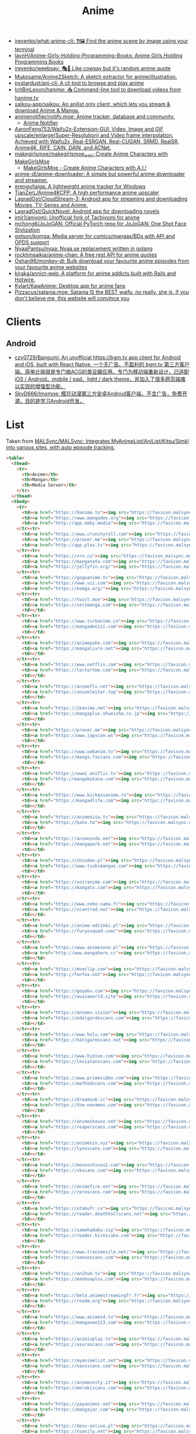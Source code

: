 :PROPERTIES:
:ID:       b21b269d-3557-4c87-839a-6b155991e916
:END:
#+title: Anime

- [[https://github.com/irevenko/what-anime-cli][irevenko/what-anime-cli: ❓🖼 Find the anime scene by image using your terminal]]
- [[https://github.com/laynH/Anime-Girls-Holding-Programming-Books][laynH/Anime-Girls-Holding-Programming-Books: Anime Girls Holding Programming Books]]
- [[https://github.com/irevenko/weebsay][irevenko/weebsay: 🎭👄 Like cowsay but it's random anime quote]]
- [[https://github.com/Mukosame/Anime2Sketch][Mukosame/Anime2Sketch: A sketch extractor for anime/illustration.]]
- [[https://github.com/pystardust/ani-cli][pystardust/ani-cli: A cli tool to browse and play anime]]
- [[https://github.com/IchBinLeoon/hanime][IchBinLeoon/hanime: 📥 Command-line tool to download videos from hanime.tv]]
- [[https://github.com/saikou-app/saikou][saikou-app/saikou: An anilist only client, which lets you stream & download Anime & Manga.]]
- [[https://github.com/animenotifier/notify.moe][animenotifier/notify.moe: Anime tracker, database and community.]]
  - [[https://notify.moe/][Anime Notifier]]
- [[https://github.com/AaronFeng753/Waifu2x-Extension-GUI][AaronFeng753/Waifu2x-Extension-GUI: Video, Image and GIF upscale/enlarge(Super-Resolution) and Video frame interpolation. Achieved with Waifu2x, Real-ESRGAN, Real-CUGAN, SRMD, RealSR, Anime4K, RIFE, CAIN, DAIN, and ACNet.]]
- [[https://github.com/makegirlsmoe/makegirlsmoe_web][makegirlsmoe/makegirlsmoe_web: Create Anime Characters with MakeGirlsMoe]]
  - [[https://make.girls.moe/#/][MakeGirlsMoe - Create Anime Characters with A.I.!]]
- [[https://github.com/anime-dl/anime-downloader][anime-dl/anime-downloader: A simple but powerful anime downloader and streamer.]]
- [[https://github.com/erengy/taiga][erengy/taiga: A lightweight anime tracker for Windows]]
- [[https://github.com/TianZerL/Anime4KCPP][TianZerL/Anime4KCPP: A high performance anime upscaler]]
- [[https://github.com/LagradOst/CloudStream-3][LagradOst/CloudStream-3: Android app for streaming and downloading Movies, TV-Series and Anime.]]
- [[https://github.com/LagradOst/QuickNovel][LagradOst/QuickNovel: Android app for downloading novels]]
- [[https://github.com/jmir1/aniyomi][jmir1/aniyomi: Unofficial fork of Tachiyomi for anime]]
- [[https://github.com/mchong6/JoJoGAN][mchong6/JoJoGAN: Official PyTorch repo for JoJoGAN: One Shot Face Stylization]]
- [[https://github.com/gotson/komga][gotson/komga: Media server for comics/mangas/BDs with API and OPDS support]]
- [[https://github.com/NyaaPantsu/nyaa][NyaaPantsu/nyaa: Nyaa.se replacement written in golang]]
- [[https://github.com/rocktimsaikia/anime-chan][rocktimsaikia/anime-chan: A free rest API for anime quotes]]
- [[https://github.com/Oshan96/monkey-dl][Oshan96/monkey-dl: Bulk download your favourite anime episodes from your favourite anime websites]]
- [[https://github.com/kiraka/annict-web][kiraka/annict-web: A platform for anime addicts built with Rails and Hotwire.]]
- [[https://github.com/Kylart/KawAnime][Kylart/KawAnime: Desktop app for anime fans]]
- [[https://github.com/Pizzacus/satania.moe][Pizzacus/satania.moe: Satania IS the BEST waifu, no really, she is, if you don't believe me, this website will convince you]]

* Clients

** Android
- [[https://github.com/czy0729/Bangumi][czy0729/Bangumi: An unofficial https://bgm.tv app client for Android and iOS, built with React Native. 一个无广告、不盈利的 bgm.tv 第三方客户端。简单比喻就是专门做ACG的类豆瓣应用。专门为移动端重新设计，已适配 iOS / Android、mobile / pad、light / dark theme，并加入了很多网页端难以实现的增强型功能。]]
- [[https://github.com/SkyD666/Imomoe][SkyD666/Imomoe: 樱花动漫第三方安卓Android客户端，不含广告，免费开源，目的是学习Android开发。]]

* List

Taken from [[https://github.com/MALSync/MALSync][MALSync/MALSync: Integrates MyAnimeList/AniList/Kitsu/Simkl into various sites, with auto episode tracking.]]

#+begin_src html
  <table>
    <thead>
      <tr>
        <th>Anime</th>
        <th>Manga</th>
        <th>Media Server</th>
      </tr>
    </thead>
    <tbody>
      <tr>
        <td><a href="https://9anime.to"><img src="https://favicon.malsync.moe/?domain=https://9anime.to"> 9anime</a></td>
        <td><a href="https://www.mangadex.org"><img src="https://favicon.malsync.moe/?domain=https://www.mangadex.org"> Mangadex</a></td>
        <td><a href="http://app.emby.media"><img src="https://favicon.malsync.moe/?domain=app.emby.media"></a> <a href="http://app.emby.media">Emby</a> <a href="https://github.com/MALSync/MALSync/wiki/Emby-Plex">[Wiki]</a></td>
      </tr><tr>
        <td><a href="https://www.crunchyroll.com"><img src="https://favicon.malsync.moe/?domain=https://www.crunchyroll.com"> Crunchyroll</a></td>
        <td><a href="https://proxer.me"><img src="https://favicon.malsync.moe/?domain=https://proxer.me"> Proxer</a></td>
        <td><a href="http://app.plex.tv"><img src="https://favicon.malsync.moe/?domain=http://app.plex.tv"></a> <a href="http://app.plex.tv">Plex</a> <a href="https://github.com/MALSync/MALSync/wiki/Emby-Plex">[Wiki]</a></td>
      </tr><tr>
        <td><a href="https://vrv.co"><img src="https://favicon.malsync.moe/?domain=https://vrv.co"> Vrv</a></td>
        <td><a href="https://manganato.com"><img src="https://favicon.malsync.moe/?domain=https://manganato.com"> MangaNato</a></td>
        <td><a href="https://jellyfin.org/"><img src="https://favicon.malsync.moe/?domain=https://jellyfin.org/"></a> <a href="https://jellyfin.org/">Jellyfin</a> <a href="https://github.com/MALSync/MALSync/wiki/Emby-Plex">[Wiki]</a></td>
      </tr><tr>
        <td><a href="https://gogoanime.tv"><img src="https://favicon.malsync.moe/?domain=https://gogoanime.tv"> Gogoanime</a></td>
        <td><a href="https://www.viz.com"><img src="https://favicon.malsync.moe/?domain=https://www.viz.com"> VIZ</a></td>
        <td><a href="https://komga.org/"><img src="https://favicon.malsync.moe/?domain=https://komga.org/"></a> <a href="https://komga.org/">Komga</a> <a href="https://github.com/MALSync/MALSync/wiki/Emby-Plex">[Wiki]</a></td>
      </tr><tr>
        <td><a href="https://twist.moe"><img src="https://favicon.malsync.moe/?domain=https://twist.moe"> Twistmoe</a></td>
        <td><a href="https://serimanga.com"><img src="https://favicon.malsync.moe/?domain=https://serimanga.com"> serimanga</a></td>
        <td></td>
      </tr><tr>
        <td><a href="https://www.turkanime.co"><img src="https://favicon.malsync.moe/?domain=https://www.turkanime.co"> TurkAnime</a></td>
        <td><a href="https://mangadenizi.com"><img src="https://favicon.malsync.moe/?domain=https://mangadenizi.com"> mangadenizi</a></td>
        <td></td>
      </tr><tr>
        <td><a href="https://animepahe.com"><img src="https://favicon.malsync.moe/?domain=https://animepahe.com"> animepahe</a></td>
        <td><a href="https://mangalivre.net"><img src="https://favicon.malsync.moe/?domain=https://mangalivre.net"> mangalivre</a></td>
        <td></td>
      </tr><tr>
        <td><a href="https://www.netflix.com"><img src="https://favicon.malsync.moe/?domain=https://www.netflix.com"> Netflix</a></td>
        <td><a href="https://lectortmo.com"><img src="https://favicon.malsync.moe/?domain=https://lectortmo.com"> tmofans</a></td>
        <td></td>
      </tr><tr>
        <td><a href="https://animeflv.net"><img src="https://favicon.malsync.moe/?domain=https://animeflv.net"> Animeflv</a></td>
        <td><a href="https://unionleitor.top"><img src="https://favicon.malsync.moe/?domain=https://unionleitor.top"> unionmangas</a></td>
        <td></td>
      </tr><tr>
        <td><a href="https://jkanime.net"><img src="https://favicon.malsync.moe/?domain=https://jkanime.net"> Jkanime</a></td>
        <td><a href="https://mangaplus.shueisha.co.jp"><img src="https://favicon.malsync.moe/?domain=https://mangaplus.shueisha.co.jp"> MangaPlus</a></td>
        <td></td>
      </tr><tr>
        <td><a href="https://proxer.me"><img src="https://favicon.malsync.moe/?domain=https://proxer.me"> Proxer</a></td>
        <td><a href="https://www.japscan.ws"><img src="https://favicon.malsync.moe/?domain=https://www.japscan.ws"> JapScan</a></td>
        <td></td>
      </tr><tr>
        <td><a href="https://www.wakanim.tv"><img src="https://favicon.malsync.moe/?domain=https://www.wakanim.tv"> Wakanim</a></td>
        <td><a href="https://manga.fascans.com"><img src="https://favicon.malsync.moe/?domain=https://manga.fascans.com"> FallenAngels</a></td>
        <td></td>
      </tr><tr>
        <td><a href="https://www1.aniflix.tv"><img src="https://favicon.malsync.moe/?domain=https://www1.aniflix.tv"> Aniflix</a></td>
        <td><a href="http://mangakatana.com"><img src="https://favicon.malsync.moe/?domain=http://mangakatana.com"> MangaKatana</a></td>
        <td></td>
      </tr><tr>
        <td><a href="https://www.kickassanime.ro"><img src="https://favicon.malsync.moe/?domain=https://www.kickassanime.ro"> KickAssAnime</a></td>
        <td><a href="https://manga4life.com"><img src="https://favicon.malsync.moe/?domain=https://manga4life.com"> manga4life</a></td>
        <td></td>
      </tr><tr>
        <td><a href="https://animekisa.tv"><img src="https://favicon.malsync.moe/?domain=https://animekisa.tv"> AnimeKisa</a></td>
        <td><a href="https://bato.to"><img src="https://favicon.malsync.moe/?domain=https://bato.to"> bato</a></td>
        <td></td>
      </tr><tr>
        <td><a href="https://animeindo.net"><img src="https://favicon.malsync.moe/?domain=https://animeindo.net"> AnimeIndo</a></td>
        <td><a href="https://mangapark.net"><img src="https://favicon.malsync.moe/?domain=https://mangapark.net"> MangaPark</a></td>
        <td></td>
      </tr><tr>
        <td><a href="https://shinden.pl"><img src="https://favicon.malsync.moe/?domain=https://shinden.pl"> Shinden</a></td>
        <td><a href="https://www.tsukimangas.com"><img src="https://favicon.malsync.moe/?domain=https://www.tsukimangas.com"> Tsuki Mangás</a></td>
        <td></td>
      </tr><tr>
        <td><a href="https://voiranime.com"><img src="https://favicon.malsync.moe/?domain=https://voiranime.com"> Voiranime</a></td>
        <td><a href="https://mangatx.com"><img src="https://favicon.malsync.moe/?domain=https://mangatx.com"> mangatx</a></td>
        <td></td>
      </tr><tr>
        <td><a href="https://www.neko-sama.fr"><img src="https://favicon.malsync.moe/?domain=https://www.neko-sama.fr"> NekoSama</a></td>
        <td><a href="https://scantrad.net"><img src="https://favicon.malsync.moe/?domain=https://scantrad.net"> Scantrad</a></td>
        <td></td>
      </tr><tr>
        <td><a href="https://anime-odcinki.pl"><img src="https://favicon.malsync.moe/?domain=https://anime-odcinki.pl"> AnimeOdcinki</a></td>
        <td><a href="https://furyosquad.com/"><img src="https://favicon.malsync.moe/?domain=https://furyosquad.com/"> Furyosquad</a></td>
        <td></td>
      </tr><tr>
        <td><a href="https://www.animezone.pl"><img src="https://favicon.malsync.moe/?domain=https://www.animezone.pl"> AnimeZone</a></td>
        <td><a href="http://www.mangahere.cc"><img src="https://favicon.malsync.moe/?domain=http://www.mangahere.cc"> MangaHere</a></td>
        <td></td>
      </tr><tr>
        <td><a href="https://moeclip.com"><img src="https://favicon.malsync.moe/?domain=https://moeclip.com"> moeclip</a></td>
        <td><a href="http://fanfox.net"><img src="https://favicon.malsync.moe/?domain=http://fanfox.net"> MangaFox</a></td>
        <td></td>
      </tr><tr>
        <td><a href="https://goyabu.com"><img src="https://favicon.malsync.moe/?domain=https://goyabu.com"> Goyabu</a></td>
        <td><a href="https://wuxiaworld.site"><img src="https://favicon.malsync.moe/?domain=https://wuxiaworld.site"> WuxiaWorld</a></td>
        <td></td>
      </tr><tr>
        <td><a href="https://animes.vision"><img src="https://favicon.malsync.moe/?domain=https://animes.vision"> AnimesVision</a></td>
        <td><a href="https://edelgardescans.com"><img src="https://favicon.malsync.moe/?domain=https://edelgardescans.com"> EdelgardeScans</a></td>
        <td></td>
      </tr><tr>
        <td><a href="https://www.hulu.com"><img src="https://favicon.malsync.moe/?domain=https://www.hulu.com"> Hulu</a></td>
        <td><a href="https://hatigarmscanz.net"><img src="https://favicon.malsync.moe/?domain=https://hatigarmscanz.net"> HatigarmScanz</a></td>
        <td></td>
      </tr><tr>
        <td><a href="https://www.hidive.com"><img src="https://favicon.malsync.moe/?domain=https://www.hidive.com"> Hidive</a></td>
        <td><a href="https://leviatanscans.com"><img src="https://favicon.malsync.moe/?domain=https://leviatanscans.com"> LeviatanScans</a></td>
        <td></td>
      </tr><tr>
        <td><a href="https://www.primevideo.com"><img src="https://favicon.malsync.moe/?domain=https://www.primevideo.com"> Amazon Prime Video</a></td>
        <td><a href="https://methodscans.com"><img src="https://favicon.malsync.moe/?domain=https://methodscans.com"> MethodScans</a></td>
        <td></td>
      </tr><tr>
        <td><a href="https://dreamsub.cc"><img src="https://favicon.malsync.moe/?domain=https://dreamsub.cc"> DreamSub</a></td>
        <td><a href="https://the-nonames.com"><img src="https://favicon.malsync.moe/?domain=https://the-nonames.com"> NonamesScans</a></td>
        <td></td>
      </tr><tr>
        <td><a href="https://animeshouse.net"><img src="https://favicon.malsync.moe/?domain=https://animeshouse.net"> AnimesHouse</a></td>
        <td><a href="https://reaperscans.com"><img src="https://favicon.malsync.moe/?domain=https://reaperscans.com"> ReaperScans</a></td>
        <td></td>
      </tr><tr>
        <td><a href="https://animexin.xyz"><img src="https://favicon.malsync.moe/?domain=https://animexin.xyz"> AnimeXin</a></td>
        <td><a href="https://lynxscans.com"><img src="https://favicon.malsync.moe/?domain=https://lynxscans.com"> LynxScans</a></td>
        <td></td>
      </tr><tr>
        <td><a href="https://monoschinos2.com"><img src="https://favicon.malsync.moe/?domain=https://monoschinos2.com"> MonosChinos</a></td>
        <td><a href="https://skscans.com"><img src="https://favicon.malsync.moe/?domain=https://skscans.com"> SKScans</a></td>
        <td></td>
      </tr><tr>
        <td><a href="https://animefire.net"><img src="https://favicon.malsync.moe/?domain=https://animefire.net"> AnimeFire</a></td>
        <td><a href="https://zeroscans.com"><img src="https://favicon.malsync.moe/?domain=https://zeroscans.com"> ZeroScans</a></td>
        <td></td>
      </tr><tr>
        <td><a href="https://otakufr.co"><img src="https://favicon.malsync.moe/?domain=https://otakufr.co"> OtakuFR</a></td>
        <td><a href="https://reader.deathtollscans.net"><img src="https://favicon.malsync.moe/?domain=https://reader.deathtollscans.net"> DeathTollScans</a></td>
        <td></td>
      </tr><tr>
        <td><a href="https://samehadaku.vip"><img src="https://favicon.malsync.moe/?domain=https://samehadaku.vip"> Samehadaku</a></td>
        <td><a href="https://reader.kireicake.com"><img src="https://favicon.malsync.moe/?domain=https://reader.kireicake.com"> KireiCake</a></td>
        <td></td>
      </tr><tr>
        <td><a href="https://www.tranimeizle.net/"><img src="https://favicon.malsync.moe/?domain=https://www.tranimeizle.net/"> TRanimeizle</a></td>
        <td><a href="https://sensescans.com"><img src="https://favicon.malsync.moe/?domain=https://sensescans.com"> SenseScans</a></td>
        <td></td>
      </tr><tr>
        <td><a href="https://anihub.tv"><img src="https://favicon.malsync.moe/?domain=https://anihub.tv"> Anihub</a></td>
        <td><a href="https://manhuaplus.com"><img src="https://favicon.malsync.moe/?domain=https://manhuaplus.com"> ManhuaPlus</a></td>
        <td></td>
      </tr><tr>
        <td><a href="https://beta.animestreamingfr.fr"><img src="https://favicon.malsync.moe/?domain=https://beta.animestreamingfr.fr"> AnimeStreamingFR</a></td>
        <td><a href="https://readm.org"><img src="https://favicon.malsync.moe/?domain=https://readm.org"> Readm</a></td>
        <td></td>
      </tr><tr>
        <td><a href="https://www.animeid.tv"><img src="https://favicon.malsync.moe/?domain=https://www.animeid.tv"> AnimeId</a></td>
        <td><a href="https://mangasee123.com"><img src="https://favicon.malsync.moe/?domain=https://mangasee123.com"> MangaSee</a></td>
        <td></td>
      </tr><tr>
        <td><a href="https://animixplay.to"><img src="https://favicon.malsync.moe/?domain=https://animixplay.to"> AniMixPlay</a></td>
        <td><a href="https://asurascans.com"><img src="https://favicon.malsync.moe/?domain=https://asurascans.com"> AsuraScans</a></td>
        <td></td>
      </tr><tr>
        <td><a href="https://myanimelist.net"><img src="https://favicon.malsync.moe/?domain=https://myanimelist.net"> MyAnimeList</a></td>
        <td><a href="https://naniscans.com"><img src="https://favicon.malsync.moe/?domain=https://naniscans.com"> NaniScans</a></td>
        <td></td>
      </tr><tr>
        <td><a href="https://animeunity.it"><img src="https://favicon.malsync.moe/?domain=https://animeunity.it"> AnimeUnity</a></td>
        <td><a href="https://merakiscans.com"><img src="https://favicon.malsync.moe/?domain=https://merakiscans.com"> MerakiScans</a></td>
        <td></td>
      </tr><tr>
        <td><a href="https://yayanimes.net"><img src="https://favicon.malsync.moe/?domain=https://yayanimes.net"> YayAnimes</a></td>
        <td><a href="https://mangajar.com"><img src="https://favicon.malsync.moe/?domain=https://mangajar.com"> MangaJar</a></td>
        <td></td>
      </tr><tr>
        <td><a href="https://desu-online.pl"><img src="https://favicon.malsync.moe/?domain=https://desu-online.pl"> DesuOnline</a></td>
        <td><a href="https://toonily.net"><img src="https://favicon.malsync.moe/?domain=https://toonily.net"> Toonily</a></td>
        <td></td>
      </tr><tr>
        <td><a href="https://simplyaweeb.to"><img src="https://favicon.malsync.moe/?domain=https://simplyaweeb.to"> Simplyaweeb</a></td>
        <td><a href="https://www.nonstopscans.com"><img src="https://favicon.malsync.moe/?domain=https://www.nonstopscans.com"> NonstopScans</a></td>
        <td></td>
      </tr><tr>
        <td><a href="https://tioanime.com"><img src="https://favicon.malsync.moe/?domain=https://tioanime.com"> tioanime</a></td>
        <td><a href="https://guya.moe"><img src="https://favicon.malsync.moe/?domain=https://guya.moe"> Guya & Cubari</a></td>
        <td></td>
      </tr><tr>
        <td><a href="https://yugen.to"><img src="https://favicon.malsync.moe/?domain=https://yugen.to"> YugenAnime</a></td>
        <td><a href="https://mangahub.io"><img src="https://favicon.malsync.moe/?domain=https://mangahub.io"> MangaHub</a></td>
        <td></td>
      </tr><tr>
        <td><a href="https://animetribes.ru"><img src="https://favicon.malsync.moe/?domain=https://animetribes.ru"> AnimeTribes</a></td>
        <td><a href="https://comick.fun"><img src="https://favicon.malsync.moe/?domain=https://comick.fun"> ComicK</a></td>
        <td></td>
      </tr><tr>
        <td><a href="https://okanime.tv"><img src="https://favicon.malsync.moe/?domain=https://okanime.tv"> Okanime</a></td>
        <td><a href="https://www.japanread.cc/"><img src="https://favicon.malsync.moe/?domain=https://www.japanread.cc/"> Japanread</a></td>
        <td></td>
      </tr><tr>
        <td><a href="https://bs.to"><img src="https://favicon.malsync.moe/?domain=https://bs.to"> bs.to</a></td>
        <td><a href="https://mangasushi.net"><img src="https://favicon.malsync.moe/?domain=https://mangasushi.net"> MangaSushi</a></td>
        <td></td>
      </tr><tr>
        <td><a href="https://pantsubase.tv"><img src="https://favicon.malsync.moe/?domain=https://pantsubase.tv"> Pantsubase</a></td>
        <td><a href="https://arangscans.org"><img src="https://favicon.malsync.moe/?domain=https://arangscans.org"> ArangScans</a></td>
        <td></td>
      </tr><tr>
        <td><a href="https://an1me.nl"><img src="https://favicon.malsync.moe/?domain=https://an1me.nl"> An1me</a></td>
        <td><a href="https://hunlight-scans.info/"><img src="https://favicon.malsync.moe/?domain=https://hunlight-scans.info/"> HunlightScans</a></td>
        <td></td>
      </tr><tr>
        <td><a href="https://animedao.to"><img src="https://favicon.malsync.moe/?domain=https://animedao.to"> AnimeDao</a></td>
        <td><a href="https://tritinia.com"><img src="https://favicon.malsync.moe/?domain=https://tritinia.com"> TritiniaScans</a></td>
        <td></td>
      </tr><tr>
        <td><a href="https://www.otakustv.com"><img src="https://favicon.malsync.moe/?domain=https://www.otakustv.com"> Otakustv</a></td>
        <td><a href="https://readmanhua.net"><img src="https://favicon.malsync.moe/?domain=https://readmanhua.net"> ReadManhua</a></td>
        <td></td>
      </tr><tr>
        <td><a href="https://animewho.com"><img src="https://favicon.malsync.moe/?domain=https://animewho.com"> AnimeWho</a></td>
        <td><a href="https://flamescans.org"><img src="https://favicon.malsync.moe/?domain=https://flamescans.org"> FlameScans</a></td>
        <td></td>
      </tr><tr>
        <td><a href="https://animesuge.to"><img src="https://favicon.malsync.moe/?domain=https://animesuge.to"> AnimeSuge</a></td>
        <td><a href="https://immortalupdates.com"><img src="https://favicon.malsync.moe/?domain=https://immortalupdates.com"> ImmortalUpdates</a></td>
        <td></td>
      </tr><tr>
        <td><a href="https://fumetsu.pl"><img src="https://favicon.malsync.moe/?domain=https://fumetsu.pl"> Fumetsu</a></td>
        <td><a href="https://lhtranslation.net"><img src="https://favicon.malsync.moe/?domain=https://lhtranslation.net"> LHTranslation</a></td>
        <td></td>
      </tr><tr>
        <td><a href="https://frixysubs.pl"><img src="https://favicon.malsync.moe/?domain=https://frixysubs.pl"> FrixySubs</a></td>
        <td><a href="https://mangas-origines.fr/"><img src="https://favicon.malsync.moe/?domain=https://mangas-origines.fr/"> MangasOrigines</a></td>
        <td></td>
      </tr><tr>
        <td><a href="https://www.anime-shitai.com"><img src="https://favicon.malsync.moe/?domain=https://www.anime-shitai.com"> AnimeShitai</a></td>
        <td><a href="https://www.bluesolo.org"><img src="https://favicon.malsync.moe/?domain=https://www.bluesolo.org"> BlueSolo</a></td>
        <td></td>
      </tr><tr>
        <td><a href="https://zoro.to"><img src="https://favicon.malsync.moe/?domain=https://zoro.to"> Zoro</a></td>
        <td><a href="https://disasterscans.com"><img src="https://favicon.malsync.moe/?domain=https://disasterscans.com"> DisasterScans</a></td>
        <td></td>
      </tr><tr>
        <td><a href="https://www.funimation.com"><img src="https://favicon.malsync.moe/?domain=https://www.funimation.com"> Funimation</a></td>
        <td><a href="https://dynasty-scans.com"><img src="https://favicon.malsync.moe/?domain=https://dynasty-scans.com"> DynastyScans</a></td>
        <td></td>
      </tr><tr>
        <td><a href="https://beta.kitsune.tv"><img src="https://favicon.malsync.moe/?domain=https://beta.kitsune.tv"> Kitsune</a></td>
        <td><a href="https://sugarbbscan.com/"><img src="https://favicon.malsync.moe/?domain=https://sugarbbscan.com/"> SugarBabies</a></td>
        <td></td>
      </tr><tr>
        <td><a href="https://animesonline.org"><img src="https://favicon.malsync.moe/?domain=https://animesonline.org"> AnimesOnline</a></td>
        <td><a href="https://Alpha-Scans.org"><img src="https://favicon.malsync.moe/?domain=https://Alpha-Scans.org"> AlphaScans</a></td>
        <td></td>
      </tr><tr>
        <td><a href="https://tenshi.moe"><img src="https://favicon.malsync.moe/?domain=https://tenshi.moe"> tenshi</a></td>
        <td><a href="https://www.amascan.com"><img src="https://favicon.malsync.moe/?domain=https://www.amascan.com"> AMAScan</a></td>
        <td></td>
      </tr><tr>
        <td><a href="https://shiro.is"><img src="https://favicon.malsync.moe/?domain=https://shiro.is"> shiro</a></td>
        <td><a href="https://www.bilibilicomics.com"><img src="https://favicon.malsync.moe/?domain=https://www.bilibilicomics.com"> BilibiliComics</a></td>
        <td></td>
      </tr><tr>
        <td><a href="https://Anistream.de"><img src="https://favicon.malsync.moe/?domain=https://Anistream.de"> Anistream</a></td>
        <td><a href="https://mangareader.to"><img src="https://favicon.malsync.moe/?domain=https://mangareader.to"> MangaReader</a></td>
        <td></td>
      </tr><tr>
        <td><a href="https://anicloud.io"><img src="https://favicon.malsync.moe/?domain=https://anicloud.io"> Anicloud</a></td>
        <td></td>
        <td></td>
      </tr><tr>
        <td><a href="https://betteranime.net"><img src="https://favicon.malsync.moe/?domain=https://betteranime.net"> BetterAnime</a></td>
        <td></td>
        <td></td>
      </tr><tr>
        <td><a href="https://animeonsen.xyz"><img src="https://favicon.malsync.moe/?domain=https://animeonsen.xyz"> AnimeOnsen</a></td>
        <td></td>
        <td></td>
      </tr><tr>
        <td><a href="https://puray.moe"><img src="https://favicon.malsync.moe/?domain=https://puray.moe"> Puray</a></td>
        <td></td>
        <td></td>
      </tr><tr>
        <td><a href="https://www.animetoast.cc"><img src="https://favicon.malsync.moe/?domain=https://www.animetoast.cc"> Animetoast</a></td>
        <td></td>
        <td></td>
      </tr>
    </tbody>
  </table>
#+end_src
